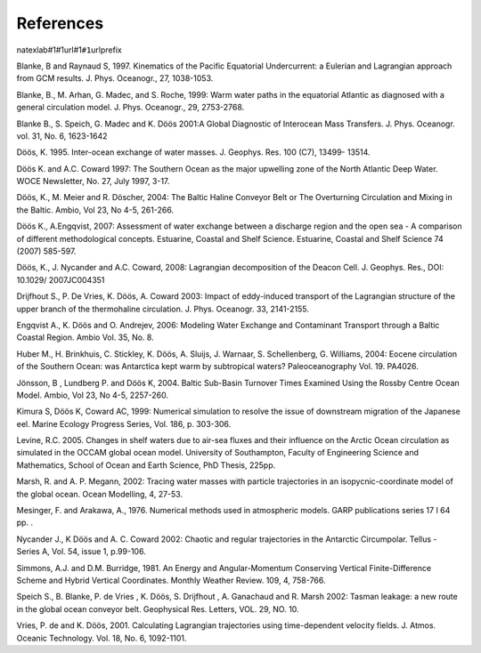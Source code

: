 
References
----------

natexlab#1#1url#1\ ``#1``\ urlprefix

Blanke, B and Raynaud S, 1997. Kinematics of the Pacific Equatorial
Undercurrent: a Eulerian and Lagrangian approach from GCM results. J.
Phys. Oceanogr., 27, 1038-1053.

Blanke, B., M. Arhan, G. Madec, and S. Roche, 1999: Warm water paths in
the equatorial Atlantic as diagnosed with a general circulation model.
J. Phys. Oceanogr., 29, 2753-2768.

Blanke B., S. Speich, G. Madec and K. Döös 2001:A Global Diagnostic of
Interocean Mass Transfers. J. Phys. Oceanogr. vol. 31, No. 6, 1623-1642

Döös, K. 1995. Inter-ocean exchange of water masses. J. Geophys. Res.
100 (C7), 13499- 13514.

Döös K. and A.C. Coward 1997: The Southern Ocean as the major upwelling
zone of the North Atlantic Deep Water. WOCE Newsletter, No. 27, July
1997, 3-17.

Döös, K., M. Meier and R. Döscher, 2004: The Baltic Haline Conveyor Belt
or The Overturning Circulation and Mixing in the Baltic. Ambio, Vol 23,
No 4-5, 261-266.

Döös K., A.Engqvist, 2007: Assessment of water exchange between a
discharge region and the open sea - A comparison of different
methodological concepts. Estuarine, Coastal and Shelf Science.
Estuarine, Coastal and Shelf Science 74 (2007) 585-597.

Döös, K., J. Nycander and A.C. Coward, 2008: Lagrangian decomposition of
the Deacon Cell. J. Geophys. Res., DOI: 10.1029/ 2007JC004351

Drijfhout S., P. De Vries, K. Döös, A. Coward 2003: Impact of
eddy-induced transport of the Lagrangian structure of the upper branch
of the thermohaline circulation. J. Phys. Oceanogr. 33, 2141-2155.

Engqvist A., K. Döös and O. Andrejev, 2006: Modeling Water Exchange and
Contaminant Transport through a Baltic Coastal Region. Ambio Vol. 35,
No. 8.

Huber M., H. Brinkhuis, C. Stickley, K. Döös, A. Sluijs, J. Warnaar, S.
Schellenberg, G. Williams, 2004: Eocene circulation of the Southern
Ocean: was Antarctica kept warm by subtropical waters? Paleoceanography
Vol. 19. PA4026.

Jönsson, B , Lundberg P. and Döös K, 2004. Baltic Sub-Basin Turnover
Times Examined Using the Rossby Centre Ocean Model. Ambio, Vol 23, No
4-5, 2257-260.

Kimura S, Döös K, Coward AC, 1999: Numerical simulation to resolve the
issue of downstream migration of the Japanese eel. Marine Ecology
Progress Series, Vol. 186, p. 303-306.

Levine, R.C. 2005. Changes in shelf waters due to air-sea fluxes and
their influence on the Arctic Ocean circulation as simulated in the
OCCAM global ocean model. University of Southampton, Faculty of
Engineering Science and Mathematics, School of Ocean and Earth Science,
PhD Thesis, 225pp.

Marsh, R. and A. P. Megann, 2002: Tracing water masses with particle
trajectories in an isopycnic-coordinate model of the global ocean. Ocean
Modelling, 4, 27-53.

Mesinger, F. and Arakawa, A., 1976. Numerical methods used in
atmospheric models. GARP publications series 17 I 64 pp. .

Nycander J., K Döös and A. C. Coward 2002: Chaotic and regular
trajectories in the Antarctic Circumpolar. Tellus - Series A, Vol. 54,
issue 1, p.99-106.

Simmons, A.J. and D.M. Burridge, 1981. An Energy and Angular-Momentum
Conserving Vertical Finite-Difference Scheme and Hybrid Vertical
Coordinates. Monthly Weather Review. 109, 4, 758-766.

Speich S., B. Blanke, P. de Vries , K. Döös, S. Drijfhout , A. Ganachaud
and R. Marsh 2002: Tasman leakage: a new route in the global ocean
conveyor belt. Geophysical Res. Letters, VOL. 29, NO. 10.

Vries, P. de and K. Döös, 2001. Calculating Lagrangian trajectories
using time-dependent velocity fields. J. Atmos. Oceanic Technology. Vol.
18, No. 6, 1092-1101.

.. |image| image:: fig/tracmasslogo.pdf
.. |image1| image:: fig/Bgrid.pdf
.. |image2| image:: fig/Cgrid.pdf
.. |image3| image:: fig/diffusion.pdf
.. |image4| image:: fig/diffusion_circle.pdf
